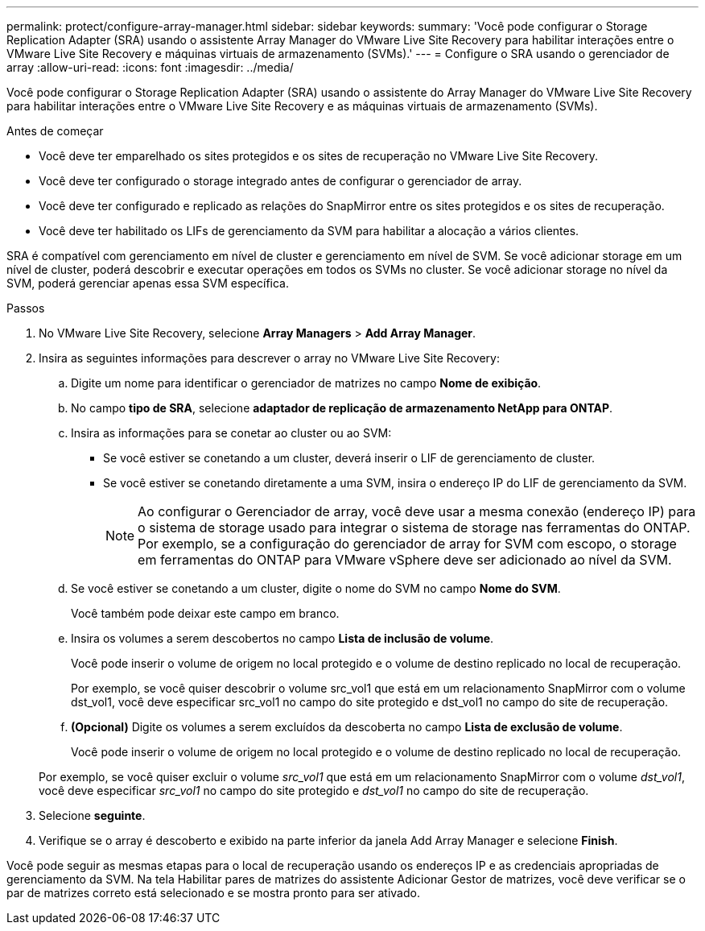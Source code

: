 ---
permalink: protect/configure-array-manager.html 
sidebar: sidebar 
keywords:  
summary: 'Você pode configurar o Storage Replication Adapter (SRA) usando o assistente Array Manager do VMware Live Site Recovery para habilitar interações entre o VMware Live Site Recovery e máquinas virtuais de armazenamento (SVMs).' 
---
= Configure o SRA usando o gerenciador de array
:allow-uri-read: 
:icons: font
:imagesdir: ../media/


[role="lead"]
Você pode configurar o Storage Replication Adapter (SRA) usando o assistente do Array Manager do VMware Live Site Recovery para habilitar interações entre o VMware Live Site Recovery e as máquinas virtuais de armazenamento (SVMs).

.Antes de começar
* Você deve ter emparelhado os sites protegidos e os sites de recuperação no VMware Live Site Recovery.
* Você deve ter configurado o storage integrado antes de configurar o gerenciador de array.
* Você deve ter configurado e replicado as relações do SnapMirror entre os sites protegidos e os sites de recuperação.
* Você deve ter habilitado os LIFs de gerenciamento da SVM para habilitar a alocação a vários clientes.


SRA é compatível com gerenciamento em nível de cluster e gerenciamento em nível de SVM. Se você adicionar storage em um nível de cluster, poderá descobrir e executar operações em todos os SVMs no cluster. Se você adicionar storage no nível da SVM, poderá gerenciar apenas essa SVM específica.

.Passos
. No VMware Live Site Recovery, selecione *Array Managers* > *Add Array Manager*.
. Insira as seguintes informações para descrever o array no VMware Live Site Recovery:
+
.. Digite um nome para identificar o gerenciador de matrizes no campo *Nome de exibição*.
.. No campo *tipo de SRA*, selecione *adaptador de replicação de armazenamento NetApp para ONTAP*.
.. Insira as informações para se conetar ao cluster ou ao SVM:
+
*** Se você estiver se conetando a um cluster, deverá inserir o LIF de gerenciamento de cluster.
*** Se você estiver se conetando diretamente a uma SVM, insira o endereço IP do LIF de gerenciamento da SVM.
+

NOTE: Ao configurar o Gerenciador de array, você deve usar a mesma conexão (endereço IP) para o sistema de storage usado para integrar o sistema de storage nas ferramentas do ONTAP. Por exemplo, se a configuração do gerenciador de array for SVM com escopo, o storage em ferramentas do ONTAP para VMware vSphere deve ser adicionado ao nível da SVM.



.. Se você estiver se conetando a um cluster, digite o nome do SVM no campo *Nome do SVM*.
+
Você também pode deixar este campo em branco.

.. Insira os volumes a serem descobertos no campo *Lista de inclusão de volume*.
+
Você pode inserir o volume de origem no local protegido e o volume de destino replicado no local de recuperação.

+
Por exemplo, se você quiser descobrir o volume src_vol1 que está em um relacionamento SnapMirror com o volume dst_vol1, você deve especificar src_vol1 no campo do site protegido e dst_vol1 no campo do site de recuperação.

.. *(Opcional)* Digite os volumes a serem excluídos da descoberta no campo *Lista de exclusão de volume*.
+
Você pode inserir o volume de origem no local protegido e o volume de destino replicado no local de recuperação.

+
Por exemplo, se você quiser excluir o volume _src_vol1_ que está em um relacionamento SnapMirror com o volume _dst_vol1_, você deve especificar _src_vol1_ no campo do site protegido e _dst_vol1_ no campo do site de recuperação.



. Selecione *seguinte*.
. Verifique se o array é descoberto e exibido na parte inferior da janela Add Array Manager e selecione *Finish*.


Você pode seguir as mesmas etapas para o local de recuperação usando os endereços IP e as credenciais apropriadas de gerenciamento da SVM. Na tela Habilitar pares de matrizes do assistente Adicionar Gestor de matrizes, você deve verificar se o par de matrizes correto está selecionado e se mostra pronto para ser ativado.
